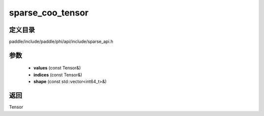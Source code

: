 .. _cn_api_paddle_experimental_sparse_sparse_coo_tensor:

sparse_coo_tensor
-------------------------------

.. cpp:function:: Tensor sparse_coo_tensor ( const Tensor & values , const Tensor & indices , const std::vector<int64_t> & shape = { } ) ;



定义目录
:::::::::::::::::::::
paddle/include/paddle/phi/api/include/sparse_api.h

参数
:::::::::::::::::::::
	- **values** (const Tensor&)
	- **indices** (const Tensor&)
	- **shape** (const std::vector<int64_t>&)

返回
:::::::::::::::::::::
Tensor
